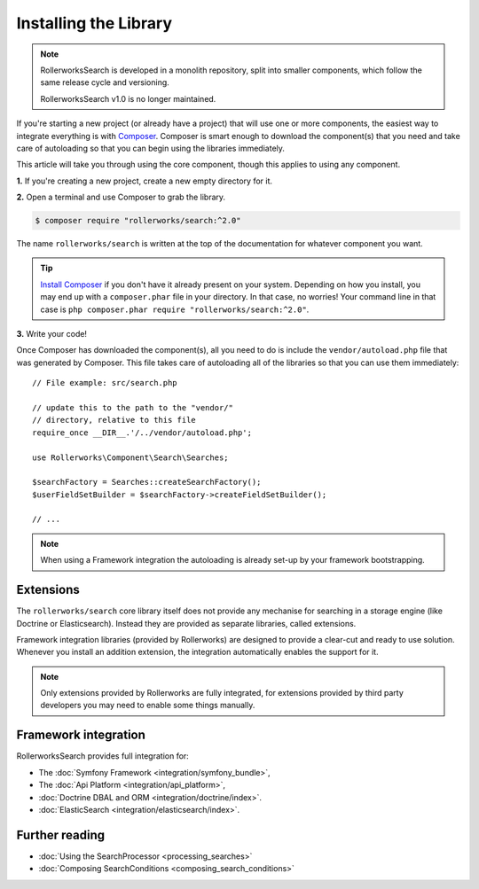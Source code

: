 Installing the Library
======================

.. note::

    RollerworksSearch is developed in a monolith repository,
    split into smaller components, which follow the same release
    cycle and versioning.

    RollerworksSearch v1.0 is no longer maintained.

If you're starting a new project (or already have a project) that will use
one or more components, the easiest way to integrate everything is with `Composer`_.
Composer is smart enough to download the component(s) that you need and take
care of autoloading so that you can begin using the libraries immediately.

This article will take you through using the core component, though
this applies to using any component.

**1.** If you're creating a new project, create a new empty directory for it.

**2.** Open a terminal and use Composer to grab the library.

.. code-block:: terminal

    $ composer require "rollerworks/search:^2.0"

The name ``rollerworks/search`` is written at the top of the documentation for
whatever component you want.

.. tip::

    `Install Composer`_ if you don't have it already present on your system.
    Depending on how you install, you may end up with a ``composer.phar``
    file in your directory. In that case, no worries! Your command line in that
    case is ``php composer.phar require "rollerworks/search:^2.0"``.


**3.** Write your code!

Once Composer has downloaded the component(s), all you need to do is include
the ``vendor/autoload.php`` file that was generated by Composer. This file
takes care of autoloading all of the libraries so that you can use them
immediately::

    // File example: src/search.php

    // update this to the path to the "vendor/"
    // directory, relative to this file
    require_once __DIR__.'/../vendor/autoload.php';

    use Rollerworks\Component\Search\Searches;

    $searchFactory = Searches::createSearchFactory();
    $userFieldSetBuilder = $searchFactory->createFieldSetBuilder();

    // ...

.. note::

    When using a Framework integration the autoloading is already
    set-up by your framework bootstrapping.

Extensions
----------

The ``rollerworks/search`` core library itself does not provide any mechanise
for searching in a storage engine (like Doctrine or Elasticsearch). Instead they
are provided as separate libraries, called extensions.

Framework integration libraries (provided by Rollerworks) are designed to provide
a clear-cut and ready to use solution. Whenever you install an addition extension,
the integration automatically enables the support for it.

.. note::

    Only extensions provided by Rollerworks are fully integrated, for extensions
    provided by third party developers you may need to enable some things manually.

Framework integration
---------------------

RollerworksSearch provides full integration for:

* The :doc:`Symfony Framework <integration/symfony_bundle>`,
* The :doc:`Api Platform <integration/api_platform>`,
* :doc:`Doctrine DBAL and ORM <integration/doctrine/index>`.
* :doc:`ElasticSearch <integration/elasticsearch/index>`.

Further reading
---------------

* :doc:`Using the SearchProcessor <processing_searches>`
* :doc:`Composing SearchConditions <composing_search_conditions>`

.. _Composer: https://getcomposer.org
.. _Install Composer: https://getcomposer.org/download/
